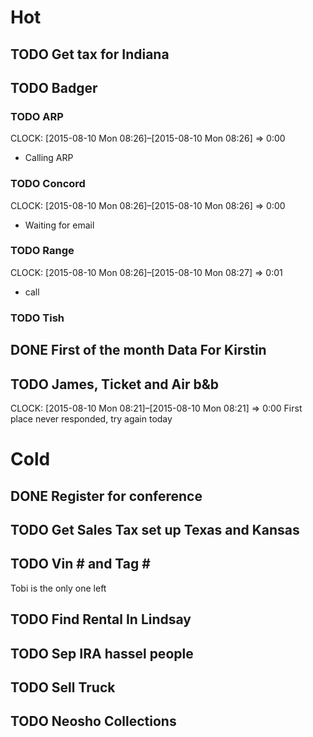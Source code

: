 * Hot
  
** TODO Get tax for Indiana 
** TODO Badger
*** TODO ARP
    CLOCK: [2015-08-10 Mon 08:26]--[2015-08-10 Mon 08:26] =>  0:00
+ Calling ARP
*** TODO Concord
    CLOCK: [2015-08-10 Mon 08:26]--[2015-08-10 Mon 08:26] =>  0:00
+ Waiting for email    
*** TODO Range  
    CLOCK: [2015-08-10 Mon 08:26]--[2015-08-10 Mon 08:27] =>  0:01
+ call
*** TODO Tish    
** DONE First of the month Data For Kirstin
** TODO James, Ticket and Air b&b
   CLOCK: [2015-08-10 Mon 08:21]--[2015-08-10 Mon 08:21] =>  0:00
First place never responded, try again today 
   
* Cold

** DONE Register for conference

** TODO Get Sales Tax set up Texas and Kansas


** TODO Vin # and Tag # 
Tobi is the only one left

** TODO Find Rental In Lindsay

** TODO Sep IRA hassel people

** TODO Sell Truck

** TODO Neosho Collections
